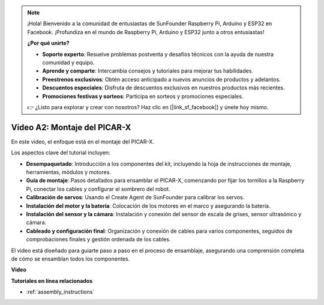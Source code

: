 .. note::

    ¡Hola! Bienvenido a la comunidad de entusiastas de SunFounder Raspberry Pi, Arduino y ESP32 en Facebook. ¡Profundiza en el mundo de Raspberry Pi, Arduino y ESP32 junto a otros entusiastas!

    **¿Por qué unirte?**

    - **Soporte experto**: Resuelve problemas postventa y desafíos técnicos con la ayuda de nuestra comunidad y equipo.
    - **Aprende y comparte**: Intercambia consejos y tutoriales para mejorar tus habilidades.
    - **Preestrenos exclusivos**: Obtén acceso anticipado a nuevos anuncios de productos y adelantos.
    - **Descuentos especiales**: Disfruta de descuentos exclusivos en nuestros productos más recientes.
    - **Promociones festivas y sorteos**: Participa en sorteos y promociones especiales.

    👉 ¿Listo para explorar y crear con nosotros? Haz clic en [|link_sf_facebook|] y únete hoy mismo.

Video A2: Montaje del PICAR-X
=============================================

En este video, el enfoque está en el montaje del PICAR-X. 

Los aspectos clave del tutorial incluyen:

* **Desempaquetado**: Introducción a los componentes del kit, incluyendo la hoja de instrucciones de montaje, herramientas, módulos y motores.
* **Guía de montaje**: Pasos detallados para ensamblar el PICAR-X, comenzando por fijar los tornillos a la Raspberry Pi, conectar los cables y configurar el sombrero del robot.
* **Calibración de servos**: Usando el Create Agent de SunFounder para calibrar los servos.
* **Instalación del motor y la batería**: Colocación de los motores en el marco y asegurando la batería.
* **Instalación del sensor y la cámara**: Instalación y conexión del sensor de escala de grises, sensor ultrasónico y cámara.
* **Cableado y configuración final**: Organización y conexión de cables para varios componentes, seguidos de comprobaciones finales y gestión ordenada de los cables.

El video está diseñado para guiarte paso a paso en el proceso de ensamblaje, asegurando una comprensión completa de cómo se ensamblan todos los componentes.

**Video**

.. raw:: html

    <iframe width="700" height="500" src="https://www.youtube.com/embed/4Gk2c565lO8?si=ZwhJb1dqQVfGpyiY" title="YouTube video player" frameborder="0" allow="accelerometer; autoplay; clipboard-write; encrypted-media; gyroscope; picture-in-picture; web-share" allowfullscreen></iframe>

**Tutoriales en línea relacionados**

* :ref:`assembly_instructions`


